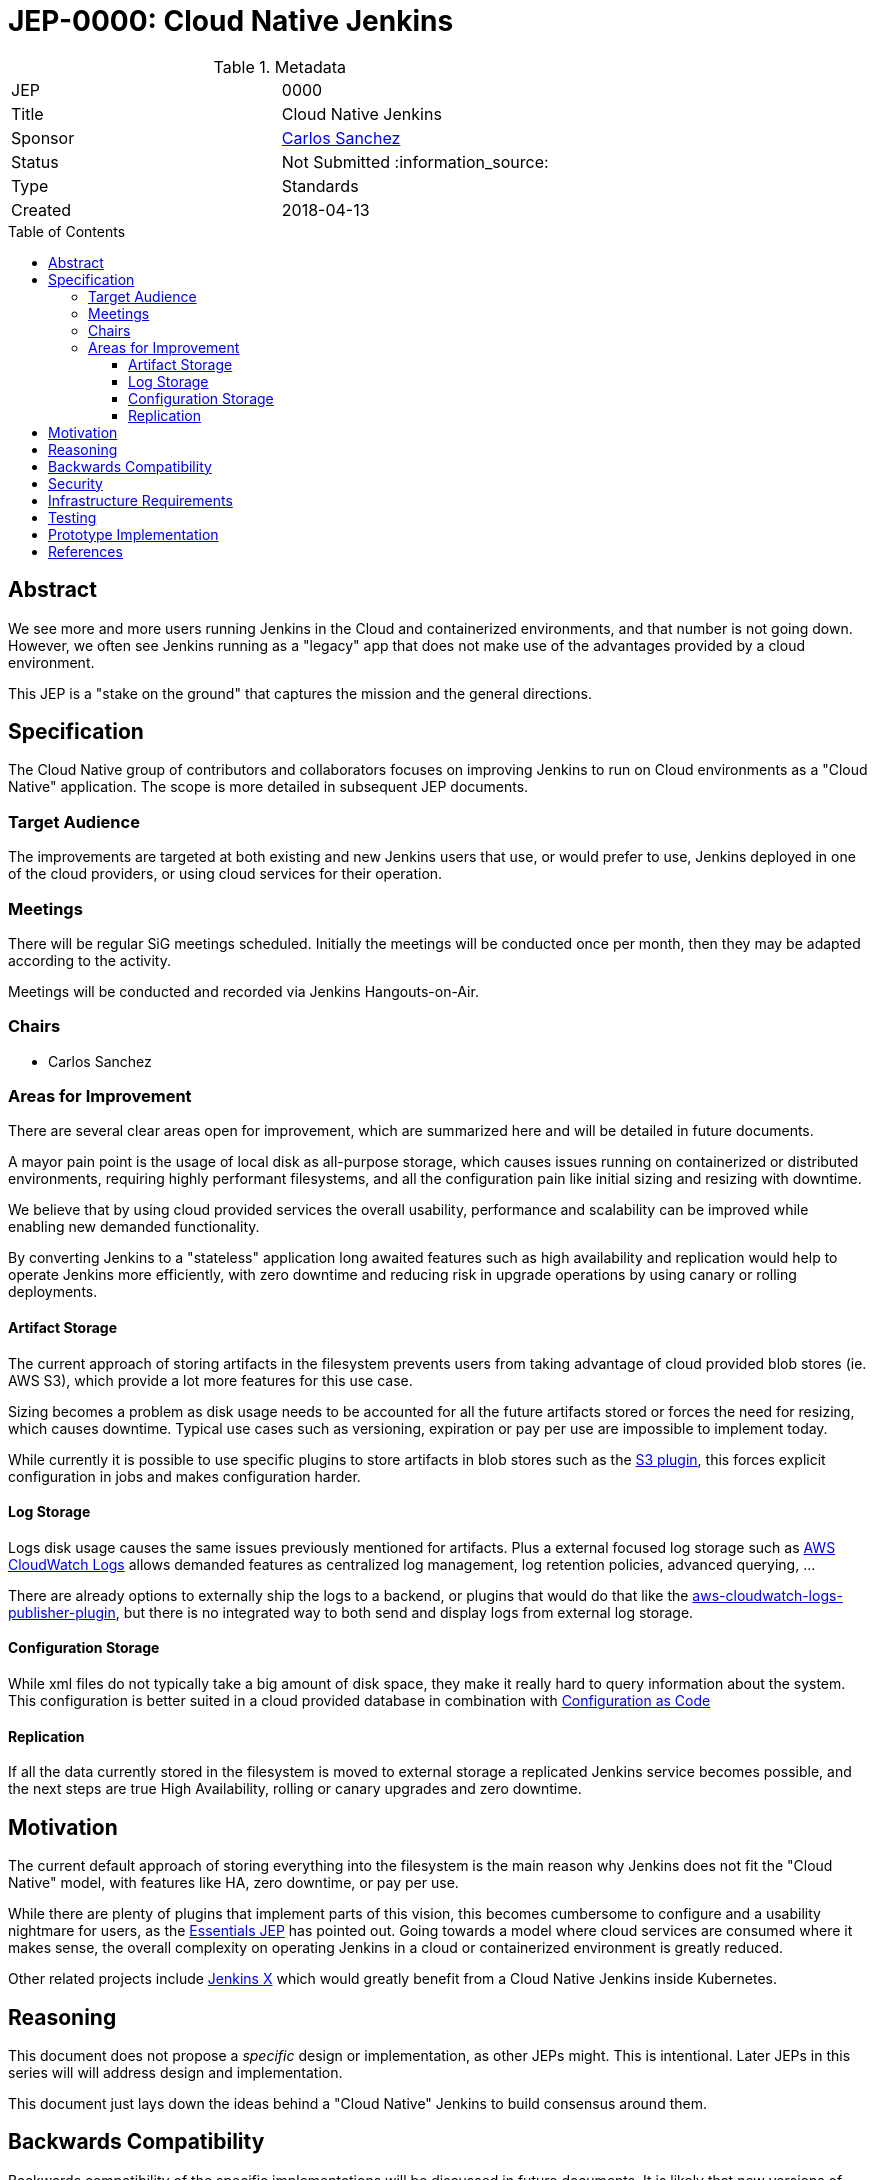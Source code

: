 = JEP-0000: Cloud Native Jenkins
:toc: preamble
:toclevels: 3
ifdef::env-github[]
:tip-caption: :bulb:
:note-caption: :information_source:
:important-caption: :heavy_exclamation_mark:
:caution-caption: :fire:
:warning-caption: :warning:
endif::[]


.Metadata
[cols="2"]
|===
| JEP
| 0000

| Title
| Cloud Native Jenkins

| Sponsor
| link:https://github.com/carlossg[Carlos Sanchez]

// Use the script `set-jep-status <jep-number> <status>` to update the status.
| Status
| Not Submitted :information_source:

| Type
| Standards

| Created
| 2018-04-13
//
//
// Uncomment if there is an associated placeholder JIRA issue.
//| JIRA
//| :bulb: https://issues.jenkins-ci.org/browse/JENKINS-nnnnn[JENKINS-nnnnn] :bulb:
//
//
// Uncomment if there will be a BDFL delegate for this JEP.
//| BDFL-Delegate
//| :bulb: Link to github user page :bulb:
//
//
// Uncomment if discussion will occur in forum other than jenkinsci-dev@ mailing list.
//| Discussions-To
//| :bulb: Link to where discussion and final status announcement will occur :bulb:
//
//
// Uncomment if this JEP depends on one or more other JEPs.
//| Requires
//| :bulb: JEP-NUMBER, JEP-NUMBER... :bulb:
//
//
// Uncomment and fill if this JEP is rendered obsolete by a later JEP
//| Superseded-By
//| :bulb: JEP-NUMBER :bulb:
//
//
// Uncomment when this JEP status is set to Accepted, Rejected or Withdrawn.
//| Resolution
//| :bulb: Link to relevant post in the jenkinsci-dev@ mailing list archives :bulb:

|===


== Abstract

We see more and more users running Jenkins in the Cloud and containerized environments, and that number is not going down.
However, we often see Jenkins running as a "legacy" app that does not make use of the advantages provided by a cloud environment.

This JEP is a "stake on the ground" that captures the mission and the general directions.

== Specification

The Cloud Native group of contributors and collaborators focuses on improving Jenkins to run on Cloud environments as a "Cloud Native" application.
The scope is more detailed in subsequent JEP documents.

[[target-audience]]
=== Target Audience

The improvements are targeted at both existing and new Jenkins users that use, or would prefer to use, Jenkins deployed in one of the cloud providers, or using cloud services for their operation.

=== Meetings

There will be regular SiG meetings scheduled.
Initially the meetings will be conducted once per month, then they may be adapted according to the activity.

Meetings will be conducted and recorded via Jenkins Hangouts-on-Air.

=== Chairs

* Carlos Sanchez

=== Areas for Improvement

There are several clear areas open for improvement, which are summarized here and will be detailed in future documents.

A mayor pain point is the usage of local disk as all-purpose storage, which causes issues running on containerized or distributed environments, requiring highly performant filesystems, and all the configuration pain like initial sizing and resizing with downtime.

We believe that by using cloud provided services the overall usability, performance and scalability can be improved while enabling new demanded functionality.

By converting Jenkins to a "stateless" application long awaited features such as high availability and replication would help to operate Jenkins more efficiently, with zero downtime and reducing risk in upgrade operations by using canary or rolling deployments.

==== Artifact Storage

The current approach of storing artifacts in the filesystem prevents users from taking advantage of cloud provided blob stores (ie. AWS S3), which provide a lot more features for this use case.

Sizing becomes a problem as disk usage needs to be accounted for all the future artifacts stored or forces the need for resizing, which causes downtime.
Typical use cases such as versioning, expiration or pay per use are impossible to implement today.

While currently it is possible to use specific plugins to store artifacts in blob stores such as the https://plugins.jenkins.io/s3[S3 plugin],
this forces explicit configuration in jobs and makes configuration harder.

==== Log Storage

Logs disk usage causes the same issues previously mentioned for artifacts.
Plus a external focused log storage such as https://docs.aws.amazon.com/AmazonCloudWatch/latest/logs/WhatIsCloudWatchLogs.html[AWS CloudWatch Logs] allows demanded features as centralized log management, log retention policies, advanced querying, ...

There are already options to externally ship the logs to a backend, or plugins that would do that like the  https://github.com/jenkinsci/aws-cloudwatch-logs-publisher-plugin[aws-cloudwatch-logs-publisher-plugin], but there is no integrated way to both send and display logs from external log storage.

==== Configuration Storage

While xml files do not typically take a big amount of disk space, they make it really hard to query information about the system.
This configuration is better suited in a cloud provided database in combination with https://github.com/jenkinsci/configuration-as-code-plugin[Configuration as Code]

==== Replication

If all the data currently stored in the filesystem is moved to external storage a replicated Jenkins service becomes possible, and the next steps are true High Availability, rolling or canary upgrades and zero downtime.


== Motivation

The current default approach of storing everything into the filesystem is the main reason why Jenkins does not fit the "Cloud Native" model, with features like HA, zero downtime, or pay per use.

While there are plenty of plugins that implement parts of this vision, this becomes cumbersome to configure and a usability nightmare for users, as the https://github.com/jenkinsci/jep/tree/master/jep/300[Essentials JEP] has pointed out.
Going towards a model where cloud services are consumed where it makes sense, the overall complexity on operating Jenkins in a cloud or containerized environment is greatly reduced.

Other related projects include https://github.com/jenkinsci/jep/tree/master/jep/400[Jenkins X] which would greatly benefit from a Cloud Native Jenkins inside Kubernetes.

== Reasoning

This document does not  propose a _specific_ design or implementation, as other JEPs might.
This is intentional.
Later JEPs in this series will will address design and implementation.

This document just lays down the ideas behind a "Cloud Native" Jenkins to build consensus around them.

== Backwards Compatibility

Backwards compatibility of the specific implementations will be discussed in future documents.
It is likely that new versions of core will be needed to enable such features, but nothing proposed as part of this goal would prevent the usage of Jenkins in non cloud environments.

== Security

There are no inherent security impacts to discuss in this document, will be discussed in future documents.

== Infrastructure Requirements

Although there are no infrastructure requirements to discuss in this document,
additional documents which propose new cloud functionality will
likely request the ability to test that functionality in the target cloud environments.

It is not expected that the Jenkins project would provide all resources needed for such environmental tests.


== Testing

There are no testing issues related to this proposal.

== Prototype Implementation


== References

* https://github.com/jenkinsci/jep/tree/master/jep/300[Essentials JEP]
* https://github.com/jenkinsci/jep/tree/master/jep/400[Jenkins X JEP]
